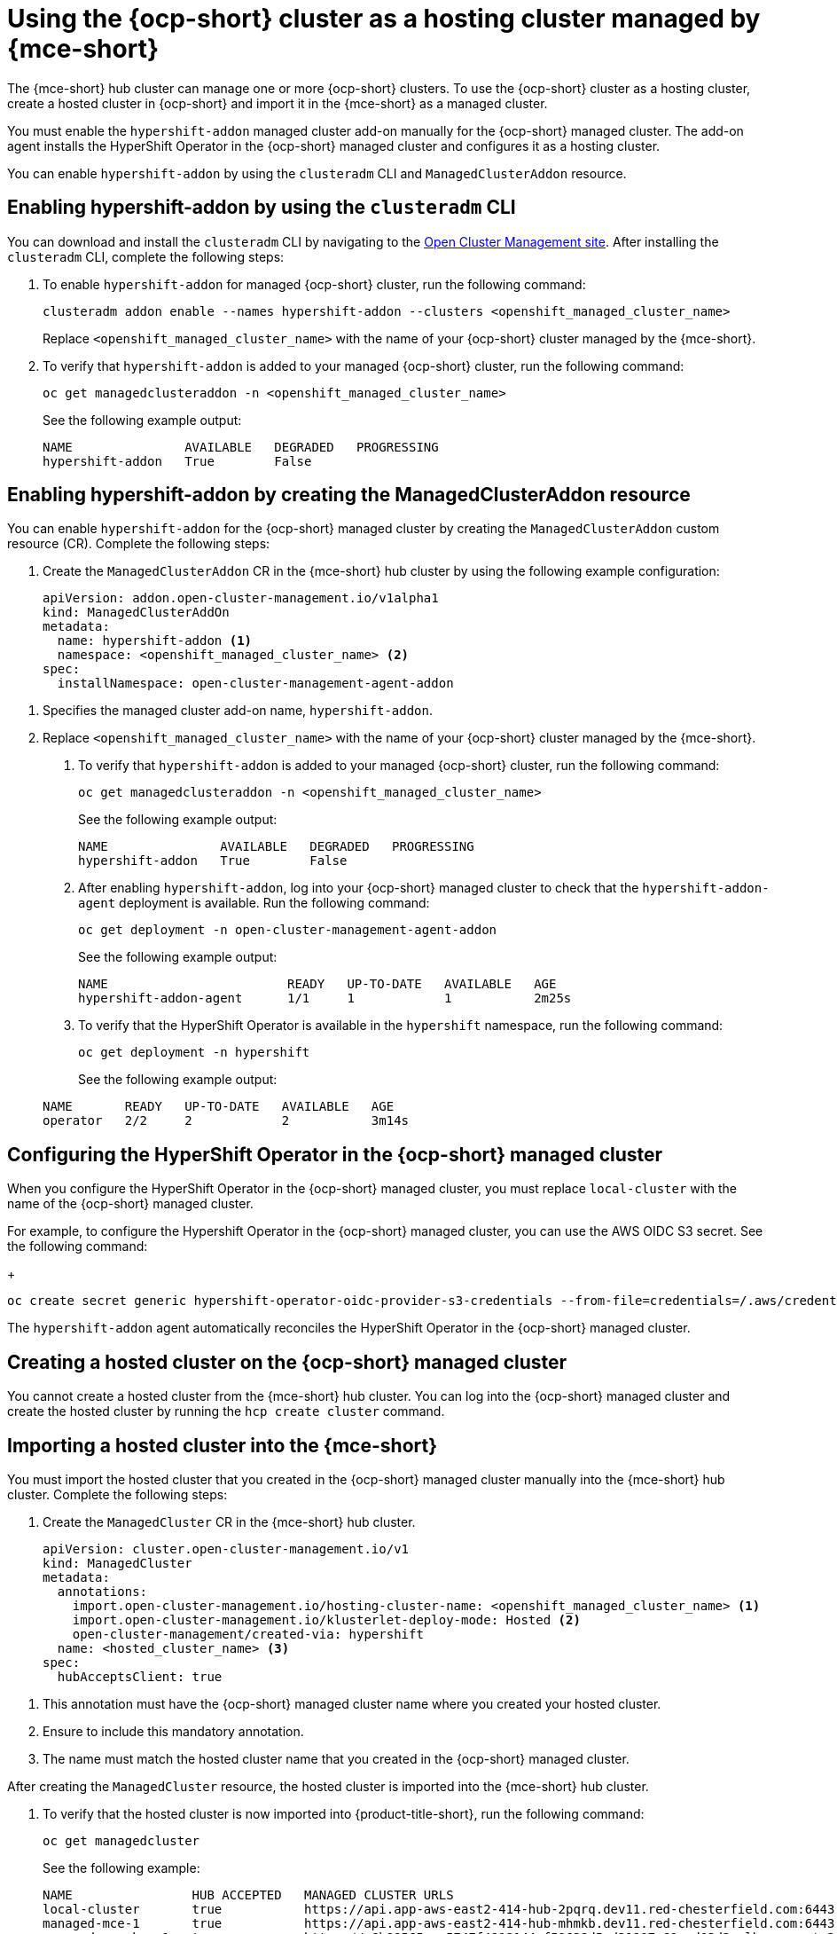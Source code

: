 [#ocp-hosting-cluster-mce]
= Using the {ocp-short} cluster as a hosting cluster managed by {mce-short}

The {mce-short} hub cluster can manage one or more {ocp-short} clusters. To use the {ocp-short} cluster as a hosting cluster, create a hosted cluster in {ocp-short} and import it in the {mce-short} as a managed cluster.

You must enable the `hypershift-addon` managed cluster add-on manually for the {ocp-short} managed cluster. The add-on agent installs the HyperShift Operator in the {ocp-short} managed cluster and configures it as a hosting cluster.

You can enable `hypershift-addon` by using the `clusteradm` CLI and `ManagedClusterAddon` resource.

[#enable-hypershift-addon-clusteradm]
== Enabling hypershift-addon by using the `clusteradm` CLI

You can download and install the `clusteradm` CLI by navigating to the link:https://open-cluster-management.io/getting-started/quick-start/#install-clusteradm-cli-tool[Open Cluster Management site]. After installing the `clusteradm` CLI, complete the following steps:

. To enable `hypershift-addon` for managed {ocp-short} cluster, run the following command:

+
----
clusteradm addon enable --names hypershift-addon --clusters <openshift_managed_cluster_name>
----
+
Replace `<openshift_managed_cluster_name>` with the name of your {ocp-short} cluster managed by the {mce-short}.

. To verify that `hypershift-addon` is added to your managed {ocp-short} cluster, run the following command:

+
----
oc get managedclusteraddon -n <openshift_managed_cluster_name>
----

+
See the following example output:

+
----
NAME               AVAILABLE   DEGRADED   PROGRESSING
hypershift-addon   True        False
----

[#ocp-managed-enable-hypershift-addon]
== Enabling hypershift-addon by creating the ManagedClusterAddon resource

You can enable `hypershift-addon` for the {ocp-short} managed cluster by creating the `ManagedClusterAddon` custom resource (CR). Complete the following steps:

. Create the `ManagedClusterAddon` CR in the {mce-short} hub cluster by using the following example configuration:

+
[source,yaml]
----
apiVersion: addon.open-cluster-management.io/v1alpha1
kind: ManagedClusterAddOn
metadata:
  name: hypershift-addon <1>
  namespace: <openshift_managed_cluster_name> <2>
spec:
  installNamespace: open-cluster-management-agent-addon
----

<1> Specifies the managed cluster add-on name, `hypershift-addon`.
<2> Replace `<openshift_managed_cluster_name>` with the name of your {ocp-short} cluster managed by the {mce-short}.

. To verify that `hypershift-addon` is added to your managed {ocp-short} cluster, run the following command:

+
----
oc get managedclusteraddon -n <openshift_managed_cluster_name>
----

+
See the following example output:

+
----
NAME               AVAILABLE   DEGRADED   PROGRESSING
hypershift-addon   True        False
----

. After enabling `hypershift-addon`, log into your {ocp-short} managed cluster to check that the `hypershift-addon-agent` deployment is available. Run the following command:

+
----
oc get deployment -n open-cluster-management-agent-addon
----

+
See the following example output:

+
----
NAME                        READY   UP-TO-DATE   AVAILABLE   AGE
hypershift-addon-agent      1/1     1            1           2m25s
----

. To verify that the HyperShift Operator is available in the `hypershift` namespace, run the following command:

+
----
oc get deployment -n hypershift
----

+
See the following example output:

+
----
NAME       READY   UP-TO-DATE   AVAILABLE   AGE
operator   2/2     2            2           3m14s
----

[#ocp-managed-config-hypershift-operator]
== Configuring the HyperShift Operator in the {ocp-short} managed cluster

When you configure the HyperShift Operator in the {ocp-short} managed cluster, you must replace `local-cluster` with the name of the {ocp-short} managed cluster.

For example, to configure the Hypershift Operator in the {ocp-short} managed cluster, you can use the AWS OIDC S3 secret. See the following command:

+
----
oc create secret generic hypershift-operator-oidc-provider-s3-credentials --from-file=credentials=/.aws/credentials --from-literal=bucket=<my_s3_bucket> --from-literal=region=<region> -n <openshift_managed_cluster_name>
----

The `hypershift-addon` agent automatically reconciles the HyperShift Operator in the {ocp-short} managed cluster.

[#ocp-managed-create-hosted-cluster]
== Creating a hosted cluster on the {ocp-short} managed cluster

You cannot create a hosted cluster from the {mce-short} hub cluster. You can log into the {ocp-short} managed cluster and create the hosted cluster by running the `hcp create cluster` command.

[#ocp-managed-import-hosted-cluster]
== Importing a hosted cluster into the {mce-short}

You must import the hosted cluster that you created in the {ocp-short} managed cluster manually into the {mce-short} hub cluster. Complete the following steps:

. Create the `ManagedCluster` CR in the {mce-short} hub cluster.

+
[source,yaml]
----
apiVersion: cluster.open-cluster-management.io/v1
kind: ManagedCluster
metadata:
  annotations:
    import.open-cluster-management.io/hosting-cluster-name: <openshift_managed_cluster_name> <1>
    import.open-cluster-management.io/klusterlet-deploy-mode: Hosted <2>
    open-cluster-management/created-via: hypershift
  name: <hosted_cluster_name> <3>
spec:
  hubAcceptsClient: true
----

<1> This annotation must have the {ocp-short} managed cluster name where you created your hosted cluster.
<2> Ensure to include this mandatory annotation.
<3> The name must match the hosted cluster name that you created in the {ocp-short} managed cluster.

After creating the `ManagedCluster` resource, the hosted cluster is imported into the {mce-short} hub cluster.

. To verify that the hosted cluster is now imported into {product-title-short}, run the following command:

+
----
oc get managedcluster
----

+
See the following example:

+
----
NAME                HUB ACCEPTED   MANAGED CLUSTER URLS                                                                         JOINED   AVAILABLE   AGE
local-cluster       true           https://api.app-aws-east2-414-hub-2pqrq.dev11.red-chesterfield.com:6443                      True     True        4h27m
managed-mce-1       true           https://api.app-aws-east2-414-hub-mhmkb.dev11.red-chesterfield.com:6443                      True     True        85m
managed-mce-hcp-1   true           https://a6b99565aac5747f4918144af59638d5-d21907a61cad03d2.elb.us-east-2.amazonaws.com:6443   True     True        2m19s
----

You can use all the {product-title-short} features on the hosted cluster, but you cannot manage the lifecycle operations such as upgrade, scaling from the {mce-short} hub cluster. However, you can manage the lifecycle operations by using the `HostedCluster` or `NodePool` resources from the {ocp-short} managed hosting cluster.
